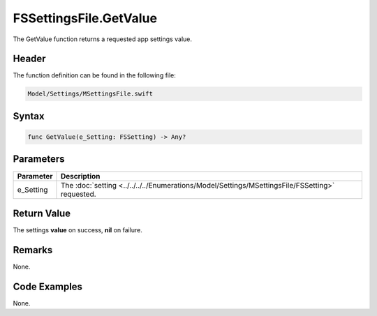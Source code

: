 FSSettingsFile.GetValue
=======================
The GetValue function returns a requested app settings value.

Header
------
The function definition can be found in the following file:

.. code-block:: c

    Model/Settings/MSettingsFile.swift


Syntax
------
.. code-block:: c

    func GetValue(e_Setting: FSSetting) -> Any?


Parameters
----------
.. list-table::
    :header-rows: 1

    * - Parameter
      - Description
    * - e_Setting
      - The :doc:`setting <../../../../Enumerations/Model/Settings/MSettingsFile/FSSetting>` 
        requested.


Return Value
------------
The settings **value** on success, **nil** on failure.

Remarks
-------
None.

Code Examples
-------------
None.